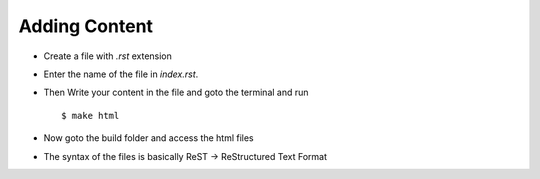 .. highlight:: rst

Adding Content
==============

* Create a file with `.rst` extension
* Enter the name of the file in `index.rst`. 
* Then Write your content in the file and goto the terminal and run ::

	$ make html
* Now goto the build folder and access the html files
* The syntax of the files is basically ReST -> ReStructured Text Format 

